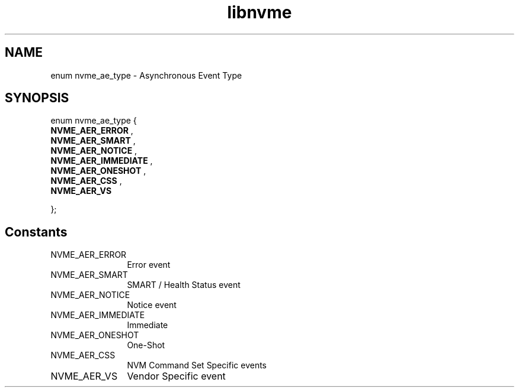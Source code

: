 .TH "libnvme" 9 "enum nvme_ae_type" "April 2025" "API Manual" LINUX
.SH NAME
enum nvme_ae_type \- Asynchronous Event Type
.SH SYNOPSIS
enum nvme_ae_type {
.br
.BI "    NVME_AER_ERROR"
, 
.br
.br
.BI "    NVME_AER_SMART"
, 
.br
.br
.BI "    NVME_AER_NOTICE"
, 
.br
.br
.BI "    NVME_AER_IMMEDIATE"
, 
.br
.br
.BI "    NVME_AER_ONESHOT"
, 
.br
.br
.BI "    NVME_AER_CSS"
, 
.br
.br
.BI "    NVME_AER_VS"

};
.SH Constants
.IP "NVME_AER_ERROR" 12
Error event
.IP "NVME_AER_SMART" 12
SMART / Health Status event
.IP "NVME_AER_NOTICE" 12
Notice event
.IP "NVME_AER_IMMEDIATE" 12
Immediate
.IP "NVME_AER_ONESHOT" 12
One-Shot
.IP "NVME_AER_CSS" 12
NVM Command Set Specific events
.IP "NVME_AER_VS" 12
Vendor Specific event
